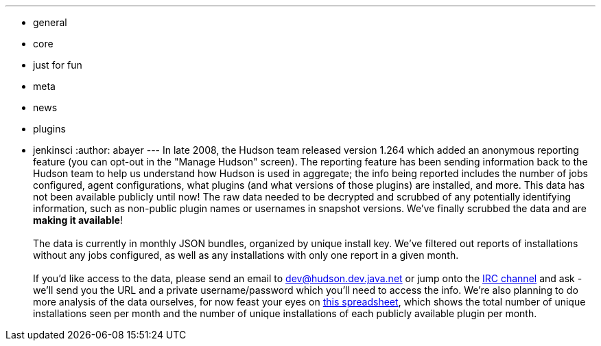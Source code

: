 ---
:layout: post
:title: Hudson Anonymous Usage Data
:nodeid: 239
:created: 1282064806
:tags:
  - general
  - core
  - just for fun
  - meta
  - news
  - plugins
  - jenkinsci
:author: abayer
---
In late 2008, the Hudson team released version 1.264 which added an anonymous reporting feature (you can opt-out in the "Manage Hudson" screen). The reporting feature has been sending information back to the Hudson team to help us understand how Hudson is used in aggregate; the info being reported includes the number of jobs configured, agent configurations, what plugins (and what versions of those plugins) are installed, and more. This data has not been available publicly until now! The raw data needed to be decrypted and scrubbed of any potentially identifying information, such as non-public plugin names or usernames in snapshot versions. We've finally scrubbed the data and are *making it available*! +
 +
The data is currently in monthly JSON bundles, organized by unique install key. We've filtered out reports of installations without any jobs configured, as well as any installations with only one report in a given month. +
 +
If you'd like access to the data, please send an email to dev@hudson.dev.java.net or jump onto the https://hudson-labs.org/content/chat[IRC channel] and ask - we'll send you the URL and a private username/password which you'll need to access the info. We're also planning to do more analysis of the data ourselves, for now feast your eyes on https://bit.ly/aC6wIo[this spreadsheet], which shows the total number of unique installations seen per month and the number of unique installations of each publicly available plugin per month. +
